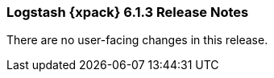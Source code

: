 [role="xpack"]
[[xls-6.1.3]]
=== Logstash {xpack} 6.1.3 Release Notes

There are no user-facing changes in this release.
